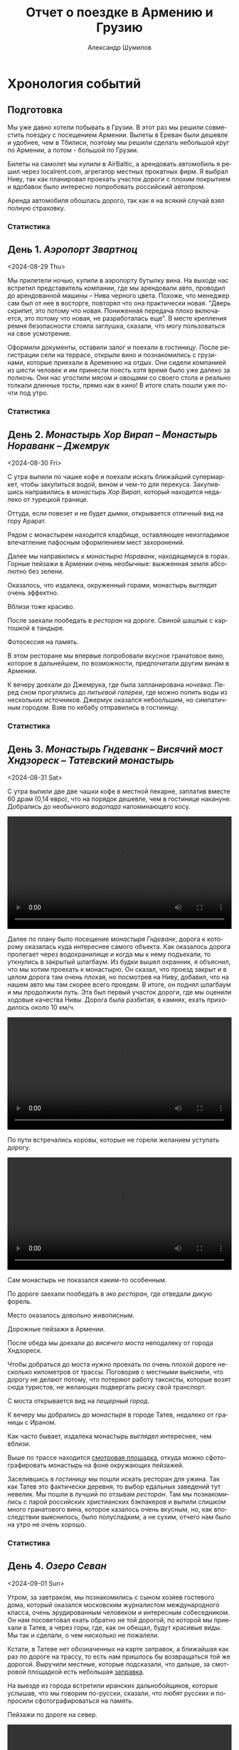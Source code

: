 #+language: ru
#+author: Александр Шумилов
#+title: Отчет о поездке в Армению и Грузию
#+options: toc:2 num:nil
#+html_head: <link rel="stylesheet" type="text/css" href="https://gongzhitaao.org/orgcss/org.css"/>
#+html_head_extra: <style> img { width: 100%; } </style>
#+html_head_extra: <style> video { width: 100%; } </style>
#+html_head_extra: <style> pre { background-color: white; } </style>

#+name: distance-values
#+begin_src emacs-lisp :exports none
  (setq distance-values
        '(
          (2024-08-28 . (49256 . 0))
          (2024-08-29 . (49257 . 1))
          (2024-08-30 . (49450 . 8))
          (2024-08-31 . (49590 . 10))
          (2024-09-01 . (49865 . 3))
          (2024-09-02 . (50133 . 9))
          (2024-09-03 . (50133 . 17))
          (2024-09-04 . (50350 . 8))
          (2024-09-05 . (50653 . 5))
          (2024-09-06 . (50900 . 6))
          (2024-09-07 . (50938 . 13))
          (2024-09-08 . (51040 . 18))
          (2024-09-09 . (51353 . 4))
          (2024-09-10 . (51353 . 9))
          (2024-09-11 . (51353 . 2))
          (2024-09-12 . (51600 . 6))
          (2024-09-13 . (51783 . 5))
          (2024-09-14 . (51783 . 19))
          ))
#+end_src

#+name: get-other-date
#+begin_src emacs-lisp :exports none
(defun get-other-date (date delta)
  (intern
   (format-time-string
    "%Y-%m-%d"
    (encode-time
     (decoded-time-add
      (parse-time-string (symbol-name date))
      (make-decoded-time :day delta))))))
#+end_src

#+name: get-next-date
#+begin_src emacs-lisp :noweb yes :exports none
  <<get-other-date>>
  (defun get-next-date (date)
    (get-other-date date 1))
#+end_src

#+name: get-prev-date
#+begin_src emacs-lisp :noweb yes :exports none
  <<get-other-date>>
  (defun get-prev-date (date)
    (get-other-date date -1))
#+end_src

#+name: distances
#+begin_src emacs-lisp :noweb yes :results output :exports results :var values=distance-values :var date='2024-08-29
  <<distance-values>>
  <<get-prev-date>>
  (let* ((walk (cdr (alist-get date values)))
         (prev-date (get-prev-date date))
         (drive (- (car (alist-get date values))
                   (car (alist-get prev-date values)))))
    (princ "Дистанция\n")
    (princ (format "  Авто:   %d км\n" drive))
    (princ (format "  Пешком: %d км" walk)))
#+end_src

#+name: expenses
#+begin_src emacs-lisp :noweb yes :exports none :var date='2024-08-28 :var to-date='none :var total=0
  <<get-next-date>>
  (let ((next-date (if (eq to-date 'none)
                       (get-next-date date)
                     (get-next-date to-date))))
    (shell-command-to-string
     (concat
      "ledger -f report.ledger bal Расходы -X EUR "
      (if (equal total 0)
          "--no-total "
        "-n --balance-format \"%(display_total)\"")
      " -b "
      (symbol-name date)
      " -e "
      (symbol-name next-date))))
#+end_src

* Хронология событий
** Подготовка

Мы уже давно хотели побывать в Грузии. В этот раз мы решили совместить поездку с посещением Армении. Вылеты в Ереван были дешевле и удобнее, чем в Тбилиси, поэтому мы решили сделать небольшой круг по Армении, а потом - большой по Грузии.

Билеты на самолет мы купили в AirBaltic, а арендовать автомобиль я решил через localrent.com, агрегатор местных прокатных фирм. Я выбрал Ниву, так как планировал проехать участок дороги с плохим покрытием и вдобавок было интересно попробовать российский автопром.

Аренда автомобиля обошлась дорого, так как я на всякий случай взял полную страховку.

*** Статистика

#+call: expenses(date='2024-08-28)

** День 1. /Аэропорт Звартноц/
<2024-08-29 Thu>

Мы прилетели ночью, купили в аэропорту бутылку вина. На выходе нас встретил представитель компании, где мы арендовали авто, проводил до арендованной машины -- Нива черного цвета. Похоже, что менеджер сам был от нее в восторге, повторял что она практически новая.
"Дверь скрипит, это потому что новая. Пониженная передача плохо включается, это потому что новая, не разработалась еще". В месте крепления ремня безопасности стояла заглушка, сказали, что могу пользоваться на свое усмотрение.

[[./IMG_2198.JPG]]

Оформили документы, оставили залог и поехали в [[*Lux Plaza Touristic hotel near EVN airport][гостиницу]].
После регистрации сели на террасе, открыли вино и познакомились с грузинами, которые приехали в Аремению на отдых. Они сидели компанией из шести человек и им принесли поесть хотя время было уже далеко за полночь. Они нас угостили мясом и овощами со своего стола и реально толкали длинные тосты, прямо как в кино! В итоге спать пошли уже почти под утро.

*** Статистика

#+call: distances(date='2024-08-29)

#+call: expenses(date='2024-08-29)

** День 2. /Монастырь Хор Вирап/ -- /Монастырь Нораванк/ -- /Джемрук/
<2024-08-30 Fri>

С утра выпили по чашке кофе и поехали искать ближайший супермаркет, чтобы закупиться водой, вином и чем-то для перекуса. Закупившись направились в [[*Монастырь Хор Вирап][монастырь Хор Вирап]], который находится недалеко от турецкой границе.

[[./IMG_6674.JPG]]

Оттуда, если повезет и не будет дымки, открывается отличный вид на гору Арарат.

[[./IMG_6676.JPG]]

Рядом с монастырем находится кладбище, оставляющее неизгладимое впечатление пафосным оформлением мест захоронений.

[[./IMG_6679.JPG]]

[[./IMG_6683.JPG]]

Далее мы направились к [[*Монастырь Нораванк][монастырю Нораванк]], находящемуся в горах. Горные пейзажи в Армении очень необычные: выжженная земля абсолютно без зелени.

[[./IMG_6710.JPG]]

Оказалось, что издалека, окруженный горами, монастырь выглядит очень эффектно.

[[./IMG_6727.JPG]]

Вблизи тоже красиво.

[[./IMG_6745.JPG]]

После заехали пообедать в [[*Matevosyans' HOUSE][ресторан]] на дороге. Свиной шашлык с картошкой в тандыре.

[[./IMG_6785.JPG]]

Фотосессия на память.

[[./IMG_6775.JPG]]

[[./IMG_6776.JPG]]

В этом ресторане мы впервые попробовали вкусное гранатовое вино, которое в дальнейшем, по возможности, предпочитали другим винам в Армении.

[[./IMG_6770.JPG]]

К вечеру доехали до Джемрука, где была запланирована [[*Jermuk Imperial][ночевка]]. Перед сном прогулялись до [[*Питьевая галерея Джермука][питьевой галереи]], где можно попить воды из нескольких источников. Джермук оказался небоольшим, но симпатичным городом. Взяв по кебабу отправились в гостиницу.

*** Статистика

#+call: distances(date='2024-08-30)

#+call: expenses(date='2024-08-30)

** День 3. /Монастырь Гндеванк/ -- /Висячий мост Хндзореск/ -- /Татевский монастырь/
<2024-08-31 Sat>

С утра выпили две две чашки кофе в местной пекарне, заплатив вместе 60 драм (0,14 евро), что на порядок дешевле, чем в гостинице накануне.
Добрались до необычного [[*Вопопад в Джермуке][водопада]] напоминающего косу.

#+begin_export html
<video controls>
<source src="./IMG_6830.mp4" type="video/mp4">
</video>
#+end_export

Далее по плану было посещение [[*Монастырь Гндеванк][монастыря Гндеванк]], дорога к которому оказалась куда интереснее самого объекта. Как оказалось дорога пролегает через водохранилище и когда мы к нему подъехали, то уткнулись в закрытый шлагбаум. Из будки вышел охранник, я объяснил, что мы хотим проехать к монастырю. Он сказал, что проезд закрыт и в целом дорога там очень плохая, но посмотрев на Ниву, добавил, что на нашем авто мы там скорее всего проедем. В итоге, он поднял шлагбаум и мы продолжили путь. Эта был первый участок дороги, где мы оценили ходовые качества Нивы. Дорога была разбитая, в камнях, ехать приходилось около 10 км/ч.

#+begin_export html
<video controls>
<source src="./IMG_6838.mp4" type="video/mp4">
</video>
#+end_export

По пути встречались коровы, которые не горели желанием уступать дорогу.

#+begin_export html
<video controls>
<source src="./IMG_6842.mp4" type="video/mp4">
</video>
#+end_export

Сам монастырь не показался каким-то особенным.

[[./IMG_6852.JPG]]

По дороге заехали пообедать в [[*Manveli Mot - Eco Food][эко ресторан]], где отведали дикую форель.

[[./IMG_6876.JPG]]

Место оказалось довольно живописным.

[[./IMG_6872.JPG]]

Дорожные пейзажи в Армении.

[[./IMG_6887.JPG]]

[[./IMG_6867.JPG]]

[[./IMG_6898.JPG]]

После обеда мы доехали до [[*Висячий мост Хндзореск][висячего моста]] неподалеку от города Хндзореск.

[[./IMG_6924.JPG]]

Чтобы добраться до моста нужно проехать по очень плохой дороге несколько километров от трассы. Поговорив с местными выяснили, что дорогу не делают потому, что потеряют работу таксисты, которые возят сюда туристов, не желающих подвергать риску свой транспорт.

С моста открывается вид на [[*Пещерный город Хндзореск][пещерный город]].

[[./IMG_6926.JPG]]

К вечеру мы добрались до [[*Татевский монастырь][монастыря]] в городе Татев, недалеко от границы с Ираном.

[[./IMG_6941.JPG]]

Как часто бывает, издалека монастырь выглядел интереснее, чем вблизи.

[[./IMG_6945.JPG]]

Выше по трассе находится [[https://maps.app.goo.gl/BTUPijme2SKEXion6][смотровая площадка]], откуда можно сфотографировать монастырь на фоне окружающих пейзажей.

[[./IMG_6942.JPG]]

Заселившись в [[*Anush`s B&B][гостиницу]] мы пошли искать ресторан для ужина. Так как Татев это фактически деревня, то выбор едальных заведений тут невелик. Мы пошли в лучший по отзывам [[*Tatev Info Cafe][ресторан]]. Там мы познакомились с парой российских христианских бэкпакеров и выпили слишком много гранатового вина, которое казалось очень вкусным, но, как впоследствии выяснилось, было полусладким, а не сухим, отчего нам было на утро не очень хорошо.

*** Статистика

#+call: distances(date='2024-08-31)

#+call: expenses(date='2024-08-31)

** День 4. /Озеро Севан/
<2024-09-01 Sun>

Утром, за завтраком, мы познакомились с сыном хозяев гостевого дома, который оказался московским журналистом международного класса, очень эрудированным человеком и интересным собеседником. Он нам посоветовал ехать обратно не той дорогой, по которой мы приехали в Татев, а через горы, где, как он обещал, будут красивые виды. Мы так и сделали, о чем нисколько не пожалели.

Кстати, в Татеве нет обозначенных на карте заправок, а ближайшая как раз по дороге на трассу, то есть нам пришлось бы возвращаться той же дорогой. Выручили местные, которые подсказали, что дальше, за смотровой площадкой есть небольшая [[https://maps.app.goo.gl/4SVjYNVK9cdeoTtN7][заправка]].

На выезде из города встретили иранских дальнобойщиков, которые услышав, что мы говорим по-русски, сказали, что любят русских и попросили сфотографироваться на память.

Пейзажи по дороге на север.

[[./IMG_6964.jpg]]

[[./IMG_6966.jpg]]

[[./IMG_6968.jpg]]

[[./IMG_6977.jpg]]

#+begin_export html
<video controls>
<source src="./IMG_2297.MP4" type="video/mp4">
</video>
#+end_export

Следующей нашей остановкой была [[*Old Bridge Winery][винарня]], где мы пообедали и продегустировали местные вина.

[[./IMG_6999.jpg]]

[[./IMG_7003.jpg]]

[[./IMG_7004.jpg]]

Нас обслуживал очень приятный молодой человек, который, кстати, учился на программиста. Мы много с ним беседовали, задали ему все накопившиеся вопросы, на которые он ответил и оставили ему приличные чаевые.

Дорога к озеру Севан.

[[./IMG_7046.jpg]]

#+begin_export html
<video controls>
<source src="./IMG_6970.MP4" type="video/mp4">
</video>
#+end_export

#+begin_export html
<video controls>
<source src="./IMG_7026.MP4" type="video/mp4">
</video>
#+end_export

На берегу озера Севан стоит [[*Железнодорожный вагон][заброшенный железнодорожный вагон]].

[[./IMG_7052.jpg]]

Раз уж мы на озере, мы решили искупаться. Вода оказалась холодной, но зато мы познакомились с парой местных жителей, которые устроили пикник на берегу озера. Они угостили нас едой и вином, в итоге мы уехали оттуда только, когда начало темнеть.

В [[*Tsaghkunk Chef House][гостиницу]] мы приехали затемно. Она оказалась очень приличной с солидным рестораном. Мы как-раз застали как ресторан покидали местные "братки" на крутых машинах, с пачками купюр и взглядом как будто тебя не существует. Ужин оказался очень вкусным, разве что пришлось пить недешевое крафтовое пиво, так как разливного вина не было.

[[./IMG_7068.jpg]]

*** Статистика

#+call: distances(date='2024-09-01)

#+call: expenses(date='2024-09-01)

** День 5. /Дилижан/ -- /Монастырь Агарцин/ -- /Мост Санаин/ -- /Монастырь Ахпат/ -- /Тбилиси/
<2024-09-02 Mon>

Завтрак в гостинице оказался неплохим, особенно вариация на тему менемена или шакшуки.

[[./IMG_7070.jpg]]

[[./IMG_7072.jpg]]

После завтрака мы отправились в город Дилижан, где судя по описанию можно было увидеть "маленькую Швейцарию".
В городе оказался [[*Памятник Мимино][памятник Мимино]].

[[./IMG_7075.jpg]]

А вот и "маленькая Швейцария".

[[./IMG_7078.jpg]]

Далее мы поехали в [[*Монастырь Агарцин][монастырь Агарцин]]. По пути встретили компанию молодых армян, которые пробили колесо на своей Ниве. Они попросили нас поделиться запаской. Пришлось отказать, сославшись на то, что машина арендованная.

К этому моменту мы уже начали уставать от монастырей, которые казались довольно похожими друг на друга.

[[./IMG_7085.jpg]]

Недалеко от границы с Грузией мы остановились около древнего [[*Мост Санаин][моста Санаин]], который построен в 1192 году и до сих пор в хорошем состоянии.

[[./IMG_7102.jpg]]

В тени моста, на уступе, местные жители устроили застолье.

[[./IMG_7099.jpg]]

[[*Монастырь Ахпат][Монастырь Ахпат]] оказался по пути и мы заехали на полчаса.

[[./IMG_7106.jpg]]

От монастыря решили не возвращаться к съезду с трассы, а выехать на трассу чуть дальше, Google Maps показывал нормальную дорогу. В итоге больше часа ехали по сельской дороге без покрытия, но с живописными видами.

#+begin_export html
<video controls>
<source src="./IMG_7108.MP4" type="video/mp4">
</video>
#+end_export

Наткнувшись на поилку для коров, решили помыть лобовое стекло.

#+begin_export html
<video controls>
<source src="./IMG_2353.MP4" type="video/mp4">
</video>
#+end_export

Границу с Грузией мы прошли довольно быстро, где-то за полчаса. Сразу за границей стоит ряд торговых точек, где можно приобрести страховку на автомобиль, а так же сим-карты для телефона. Телефон Кати упорно не хотел работать с купленной сим-картой и пока продавец пытался разобраться к нам подошли люди и обратили наше внимание на то, что на номерном знаке у нашей Нивы не были защелкнуты все защелки и он мог отвалиться в любой момент. Как говорится "нет худа, без добра". Разобравшись с сим-картами, отправились в сторону Тбилиси.

В столицу Грузии мы въехали под вечер. Движение было очень плотное и интенсивное, что очень меня утомляло. Добравшись до [[*Anna][гостиницы]], мы встретили кота.

[[./IMG_7113.jpg]]

В гостинице нам посоветовали [[*⁠Tiflisi Vorontsovze][ресторан]], куда мы отправились на ужин. Место оказалось популярным среди русскоязычных, практически все гости ресторана говорили по русски. Официантка была достаточно фамильярной, а кухня оказалась вполне приличной.

Классический салат из огурцов с помидорами в отличии от Армении тут засыпают перетертой зеленью.

[[./IMG_7114.jpg]]

Мадам Бовари - грузинское блюдо с негрузинским названием.

[[./IMG_7118.jpg]]

Первые хинкали!

[[./IMG_7116.jpg]]

Вспомнив свою любовь к купатам, я заказал мегрельские купаты. Кто бы знал, что их делают из потрохов. Пришлось воздержаться.

[[./IMG_7115.jpg]]

*** Статистика

#+call: distances(date='2024-09-02)

#+call: expenses(date='2024-09-02)

** День 6. /Тбилиси/
<2024-09-03 Tue>

С утра мы решили пешком дойти до центра, пройдя по главной улице города - проспекту Руставелли.

На мосту через реку Кура обнаружился прикованный цепью ящик для пожертвований.

[[./IMG_2376.jpg]]

Площадь Свободы с монументом Святого Георга.

[[./IMG_7128.jpg]]

Выпив несколько чашек кофе в [[*Unity Kava][модной кофейне]], мы отправились на маршрутке в район Делиси, где планировали ознакомится с самовольными пристройками в многоквартирных домах.

В 90-е годы в отсутствии контроля над строительством множество людей решало свои жилищные проблемы за счет самостроя. Стандартные квартиры расширяли пристраивая целые комнаты, выступающие за фасад здания на сваях, застраивали пустующие промежутки в районе лестничных проемов, возводили сараи на крышах и тд.

Мы запечатлели некоторые шедевры этого периода.

[[./IMG_7136.jpg]]

[[./IMG_7143.jpg]]

[[./IMG_7144.jpg]]

В какой-то момент самострой запретили и часть конструкций осталась незаконченной.

[[./IMG_7145.jpg]]

[[./IMG_7157.jpg]]

[[./IMG_7158.jpg]]

Самодельный балкон.

[[./IMG_7148.jpg]]

Расширенные верхние этажи.

[[./IMG_7151.jpg]]

Целая квартира фактически висит в воздухе.

[[./IMG_7153.jpg]]

Нижние этажи успели, а верхние - нет.

[[./IMG_7155.jpg]]

До запланированной экскурсии оставалось 40 минут и мы наспех перекусили хинкали с пивом в [[*⁠Badagoni Home at Liberty square][ресторане]] неподалеку от места встречи с [[https://tbilisi15-15.com][гидом]].

Гид оказался достаточно неплохим, а экскурсия нескучной.

[[./IMG_7169.jpg]]

Часть древней крепости.

[[./IMG_7166.jpg]]

Памятник посвященный народным гуляниям

[[./IMG_7170.jpg]]

Старинные часы.

[[./IMG_7175.jpg]]

Тут где-то есть водопад в черте города.

[[./IMG_7206.jpg]]

Винтовая лестница к гранатовому мороженому.

[[./IMG_7212.jpg]]

После экскурсии гид предложил попить вина с видом на реку, вся группа согласилась и мы пошли в заведение. На входе возлежал кот.

[[./IMG_7186.jpg]]

После экскурсии мы отправились ужинать в [[*⁠Chashnagiri][ресторан]].

*** Статистика

#+call: distances(date='2024-09-03)

#+call: expenses(date='2024-09-03)

** День 7. /Монастырь Джвари/ -- /Монумент 300 арагвинцев/ -- /Жинвальское водохранилище/ -- /Крепость Ананури/ -- /Гудаури/
<2024-09-04 Wed>

На следующий день наш путь лежал по военно грузинской дороге в сторону горы Казбек. Выехав из города мы поднялись к [[*Монастырь Джвари][монастырю Джвари]], откуда можно наблюдать слияние двух рек: Кура и Арагви.

[[./IMG_7238.jpg]]

По пути мы остановились около [[*Монумент 300 арагвинцев][монумента 300 арагвинцев]] и обнаружили там голодных бездомных собак. Налив им воды, мы решили на обратном пути обязательно привезти им еды.

По пути остановились полюбоваться красивым видом на [[*Обзорная точка Жинвальского водохранилища][Жинвальское водохранилище]].

[[./IMG_7247.jpg]]

[[./IMG_7250.jpg]]

[[*Крепость Ананури][Крепость Ананури]] ничем не запомнилась.

[[./IMG_7257.jpg]]

[[./IMG_7263.jpg]]

Еще одно интересное [[https://maps.app.goo.gl/8wKmUFRwMWLLUbHz7][место]] слияние вод разного цвета.

[[./IMG_7278.jpg]]

Порода ярко-красного цвета.

[[./IMG_7320.jpg]]

Горы по дороге.

[[./IMG_7333.jpg]]

Доехав до города Степанцминда, мы отправились пообедать в [[*სახლი - House][ресторан]]. Хозяин оказался очень неторопливым и когда мы уже пили второй кувшин вина, начал разводить огонь в мангале, чтобы пожарить нам шашлык. В итоге провели там времени больше, чем планировали изначально, зато поимели интересное общение с немкой и ребятами из России.

[[./IMG_7344.jpg]]

Приехав затемно в [[*Gudauri Hillsite][гостиницу]] в горнолыжном курорте Гудаури, мы обнаружили, что вселить нас не могут, так как вышла накладка с бронированием. Нас заселили в соседнюю гостиницу и следали скидку. В итоге мы остались довольны и пошли на ужин в единственный открытый в округе [[*⁠Restaurant dariali][ресторан]].

*** Статистика

#+call: distances(date='2024-09-04)

#+call: expenses(date='2024-09-04)

** День 8. /Кутаиси/
<2024-09-05 Thu>

С утра оказалось, что из окна гостницы открывается вид не хуже, чем в Альпах!

[[./IMG_7354.jpg]]

Предстоял долгий путь до Кутаиси, мы закупились сосисками и поехали кормить собак возле памятника. Кстати, когда мы туда приехали, то оказалось, что кроме взрослых особей там еще живут два щенка, которые на лету глотали сосиски. По итогу они их все и съели.

Сами мы решили пообедать в [[*⁠KE&RA][небольшом ресторане]] где-то на середине пути.

[[./IMG_7364.jpg]]

Пока мы обедали к нам пришел хозяйский кот и Катя решила его покормить.

#+begin_export html
<video controls>
<source src="./IMG_2535.MP4" type="video/mp4">
</video>
#+end_export

К вечеру мы добрались до города Кутаиси, где долго не могли найти нашу [[*park hotel kutaisi][гостиницу]], которая находилась на территории большого лесопарка на холме в центре города. После заселения, мы спустились в центр города, где оказался очень загрязненный выхлопными газами воздух. Назад поднялись на фуникулере билеты от которого нам вручили бесплатно арабские туристы.

Вечер провели на террасе [[*⁠Restaurant "Park"][ресторане]] при гостинице, где прекрасно посидели с домашним вином.

*** Статистика

#+call: distances(date='2024-09-05)

#+call: expenses(date='2024-09-05)

** День 9. /Ингурская ГЭС/ -- /Местия/
<2024-09-06 Fri>

Первая часть дороги в Сванетию пролегала через поселения с частной застройкой, особенностью которых являлось многообразие животных на дороге. В целом в Грузии коровы днем свободно ходят по проезжей части, а вечером их собирает и отводит домой пастух. Всегда надо быть готовым к тому, что за поворотом может оказаться бродячая корова или даже несколько. Тут же у нас на дороге, дополнительно к коровам, оказались свиньи, гораздо более шустрые и менее предстазуемые.

На обед мы заехали в небольшой семейный [[*Chito][ресторан]], где перекусили и выпили пива.

Во второй половине дня мы добрались до [[*Ингурская ГЭС][Ингурской ГЭС]], бетонная дамба которой представляет внушительное сооружение высотой 271,5 м.

[[./IMG_7372.jpg]]

Вокруг дамбы зеленые горы.

[[./IMG_7377.jpg]]

По пути возле магазина нам попались голодные собаки, которых Катя пыталась накормить сосисками.

#+begin_export html
<video controls>
<source src="./IMG_2546.MP4" type="video/mp4">
</video>
#+end_export

#+begin_export html
<video controls>
<source src="./IMG_2547.MP4" type="video/mp4">
</video>
#+end_export

К вечеру мы наконец добрались до Местии, центрального города области Сванетия. Заселившись в [[*Guest House Robi][гостиницу]] мы пошли искать место для ужина.

Городок оказался очень туристическим и европейским на вид.

[[./IMG_7400.jpg]]

[[*⁠Vichnashi][Ресторан]] который мы в итоге облюбовали оказался лучшим за всю нашу поездку, по итогу мы ужина в нем три вечера подряд.

[[./IMG_2549.jpg]]

*** Статистика

#+call: distances(date='2024-09-06)

#+call: expenses(date='2024-09-06)

** День 10. /Озера Корульди/
<2024-09-07 Sat>

Завтракали мы в замечательном [[*ERTI KAVA][кафе]], в которое потом возвращались еще два дня. После завтрака мы отправились в горы, а точнее к [[*Озера Корульди][озерам Корульди]] на хайкинговые тропы.

Надо сказать, что эти места очень популярны для любителей хайкинга в горах. Туристов обычно возят наверх местные жители на проходимых микроавтобусах Mitsubishi Delica. Мы разговорились в отеле с парой из Польши и мужчина нам сказал, что в грузинской прокатной фирме ему запретили подниматься наверх на авто, хотя у него был настоящий джип. В автомобиле стоял GPS передатчик, так что он не стал рисковать. Мы же брали автомобиль в Армении и у нас не было подобных ограничений. К тому же, как оказалось, Нива по проходимости не уступала заграничным джипам, чем мы и воспользовались.

Добравшись до подъема, мы пристроились за каким-то джипом и начался экстрим. Я не подозревал, что Нива может проехать там, где мы продвигались. Дорога шла довольно круто вверх и была сильно раздолбана с глубокими ямами наполненными водой.

#+begin_export html
<video controls>
<source src="./IMG_7424.MP4" type="video/mp4">
</video>
#+end_export

#+begin_export html
<video controls>
<source src="./IMG_7434.MP4" type="video/mp4">
</video>
#+end_export

Увидев несколько стоящих на обочине машин, мы тоже решили остановиться, к тому же был красивый вид. Заглушив машину, мы побродили вокруг, как, вдруг, я заметил, что из-под днища Нивы в районе двигателя течет жидкость. Я попросил помощи у водителя джипа, мы открыли капот и оказалось, что от перегрева двигателя вытекла половина охлаждающей жидкости. Оказалось, что после сильной нагрузки, сразу глушить двигатель нельзя. Мне сказали, что я могу просто долить обычную воду.

[[./IMG_7471.jpg]]

Проехав еще немного вверх, мы решили оставить машину и идти дальше пешком, мы все же планировали хайкинг.

[[./IMG_7508.jpg]]

[[./IMG_7553.jpg]]

Изначально мы планировали подняться до озер Корульди, куда некоторых туристов довозят прямо на джипах и микроавтобусах.

[[./IMG_7543.jpg]]

[[./IMG_7567.jpg]]

Мы увидели, что люди спускаются к озерам сверху и решили идти дальше.

[[./IMG_7593.jpg]]

[[./IMG_7603.jpg]]

[[./IMG_7609.jpg]]

Мы спросили идущих навстречу туристов сколько нам еще идти. Они посмотрели на нас и сказали, что около часа, но судя по нашей обуви у нас могут возникнуть сложности с преодолением последнего участка пути, который достаточно отвесный и состоит из мелкой гальки.

[[./IMG_7639.jpg]]

Мы миновали отметку в 3000 метров и пошли выше. Наконец мы дошли до крутого склона из очень мелкой гальки. Дорога закончилась, наверху виднелись люди, мы решили лезть по склону. С трудом поднявшись до середины склона, мы увидели этих же людей уже внизу. Стало ясно, что была другая тропа. Решили, что долезем до верха по склону, а уже спустимся по другой тропе, как те люди. Галька закончилась, начались камни и в какой-то момент я осознал, что хайкинг превратился с скалолазание без специального оборудования.

У Кати начались истерики от боязни высоты. До верха оставалось немного, я попросил Катю подождать в безопасном месте, прислонившись к камням, а сам полез наверх. Поднявшись я оказался на вершине с почти 360 градусным обзором.

#+begin_export html
<video controls>
<source src="./IMG_2569.MP4" type="video/mp4">
</video>
#+end_export

Недолго думая я сел на камень и набрал 112.

Мы ждали спасателей 2 часа: Катя стоя, без возможности пошевелиться, я - сидя на камне на вершине скалы и любуясь видами.

[[./IMG_2564.jpg]]

[[./IMG_2562.jpg]]

Через два часа на джипе приехали спасатели. Мне сказали подняться в полный рост и идти зигзагом вниз держась за одного из спасателей. Доведя меня до безопасного места спасатели вдвоем помогли спуститься Кате: надели на нее страховку, один стравливал веревку сверху, другой помогал спускаться подставляя свои ботинки в виде упора. Добравшись до гальки мы уже спокойно спустились сами. Спасатели подбросили нас до машины, к этому времени им поступил новый вызов и они торопились. Мы успели сфотографироватьс на память. Я предложил денег, они отказались, слегка обидевшись.

[[./IMG_7659.jpg]]

Спуск вниз занял у нас около часа.

#+begin_export html
<video controls>
<source src="./IMG_7680.MP4" type="video/mp4">
</video>
#+end_export

#+begin_export html
<video controls>
<source src="./IMG_7681.MP4" type="video/mp4">
</video>
#+end_export

#+begin_export html
<video controls>
<source src="./IMG_7682.MP4" type="video/mp4">
</video>
#+end_export

Мы доехали до гостиницы и пошли в [[*⁠Vichnashi][ресторан]], отмечать наше спасение.

*** Статистика

#+call: distances(date='2024-09-07)

#+call: expenses(date='2024-09-07)

** День 11. /Ушгули/ - /Ледник Шхара/
<2024-09-08 Sun>

На второй день пребывания в Сванетии у нас был запланирован хайкинг к [[Ледник Шхара][леднику Шхара]]. До города Ушгули, из которого многие начинают хайкинг к леднику, ехать около часа. По пути встречаются сванские башни, которые раньше использовали при набегах. В башнах можно было спрятаться и оттуда обороняться.

[[./IMG_7707.jpg]]

[[./IMG_7714.jpg]]

Мы проехали чуть дальше в сторону ледника и оставив автомобиль [[https://maps.app.goo.gl/LLpSypapVdCNBMxy6][на дороге]] пошли вперед. Дорога к леднику очень живописная.

[[./IMG_7725.jpg]]

Вдоль всей дороги протекает речка с каменистым дном.

[[./IMG_7728.jpg]]

Последние пару километров проходят через кусты и дорога становится довольно каменистой. Вот и ледник.

[[./IMG_7760.jpg]]

[[./IMG_7762.jpg]]

За ледником виднелись вершины гор, но они были частично закрыты облаками. Когда мы пошли обратно, облака стали рассеиваться и вершины гор проступили.

[[./IMG_7782.jpg]]

[[./IMG_7804.jpg]]

[[./IMG_7829.jpg]]

На обратном пути мы встретили лошадь с жеребенком.

[[./IMG_7823.jpg]]

[[./IMG_7825.jpg]]

[[./IMG_7820.jpg]]

Я попытался покормить жеребенка хлебом, но в итоге покормил только лошадь.

#+begin_export html
<video controls>
<source src="./IMG_7815.MP4" type="video/mp4">
</video>
#+end_export

Возле машины нас ждали собаки и лошади.

#+begin_export html
<video controls>
<source src="./IMG_2648.MP4" type="video/mp4">
</video>
#+end_export

Парочка собак даже согласилась попозировать.

[[./IMG_7837.jpg]]

Вечером за ужином к нам подошла огромная собака и начала попрошайничать. Со временем она осмелела и поставила лапы на стол, на что я не смог не отреагировать, о чем чуть было не пожалел.

#+begin_export html
<video controls>
<source src="./IMG_7882.MP4" type="video/mp4">
</video>
#+end_export

*** Статистика

#+call: distances(date='2024-09-08)

#+call: expenses(date='2024-09-08)

** День 12. /Уреки/ -- /Гонио/
<2024-09-09 Mon>

Мы покинули Сванетию и направились к морю. Первая остановка был пляж Уреки с черным вулканическим песком. Мы провели там пару часов и поехали дальше. Путь в Гонио, где мы планировали провести ближайшие несколько дней пролегал через Батуми. Мы решили не останавливаться в городе, так как движение было сумасшедшим, а лишнего времени уже не было.

Уже затемно мы добрались до нашей [[*Guest House Roman/Gonio][гостиницы]]. Разговорились с хозяином по поводу ресторанов, он сказал, что поблизости только турецкие заведения, в которые он не рекомендовал нам идти, а посоветовал пойти в центр города (минут 20 пешком) в [[*White House][ресторан "Белый дом"]], что мы и сделали.

В ресторане не оказалось лишних столов и нам предложили сесть за один стол с парой нашего возраста, которые пришли одновременно с нами. В итоге ребята оказались очень интерсными людьми, они были из Москвы, он работал таксистом, она - воспитателем в детском саду. Путешествовали они в доме на колесах и успели много где побывать. После ужина мы отправились к ним, чтобы осмотреть дом на колесах. В итоге мы еще выпили вина и даже искупались ночью в море голышем. В номер мы вернулись под утро.

*** Статистика

#+call: distances(date='2024-09-09)

#+call: expenses(date='2024-09-09)

** День 13. /Гонио/
<2024-09-10 Tue>

На следующий день мы арендовали лежаки с навесом и весь день провели на море, купаясь и попивая пиво.

[[./IMG_2722.jpg]]

Вечером мы пошли в другой [[*Dedani Restaurant][ресторан]], который оказался довольно уютным, хотя и не удивил качеством еды.

*** Статистика

#+call: distances(date='2024-09-10)

#+call: expenses(date='2024-09-10)

** День 14. /Гонио/
<2024-09-11 Wed>

Мы поменяли изначальные планы и остались еще на один день на море.

Вечером опять выбрали новое [[*Cafe Greenland][место]] для ужина и на этот раз не прогадали. В заведении оказалось просто восхитительное вино и оригинальное и очень вкусное хачапури.

*** Статистика

#+call: distances(date='2024-09-11)

#+call: expenses(date='2024-09-11)

** День 15. /Годердзи/ -- /Ахалциха/ -- /Вардзия/
<2024-09-12 Thu>

С утра мы позавтракали и направились к дороге пролегающей через перевал Годердзи. Эта дорога еще несколько лет назад была в очень плохом состоянии и проехать по ней можно было только на джипе и только в сухую погоду. Вообщем-то именно из-за этой дороги я и решил арендовать Ниву, ибо по отзывам виды по дороге стоили того, чтобы по ней проехать. Правда, как оказалось, что за последние годы дорогу частично отремонтировали и большая ее часть была вполне приличного качества. Правда был один участок длиной в несколько километром, без покрытия и в ямах, но на Ниве мы не испытали никаких неудобств по его преодолению.

Вид на реку [[https://maps.app.goo.gl/eU91W9f4RoxhrwjP8][Чорох]].

[[./IMG_7918.jpg]]

Сам перевал является горнолыжным курортом и сейчас выглядел вымершим, хотя и довольно благоустроенным и современным.

[[./IMG_7919.jpg]]

Чуть дальше за перевалом начались поселения состоящие из маленьких домиков на склоне.

[[./IMG_7920.jpg]]

Красивое место слияния рек Кваблиани и Потсковисцхали.

[[./IMG_7930.jpg]]

Мы проехали мимо, но не стали [[https://maps.app.goo.gl/xewb1CQDzuEe2mFV7][крепость] в городе Ахалцихе.

[[./IMG_7933.jpg]]

[[./IMG_7934.jpg]]

[[./IMG_7936.jpg]]

Пейзажи по дороге.

[[./IMG_7941.jpg]]

[[./IMG_7947.jpg]]

[[./IMG_7950.jpg]]

Вид на [[https://maps.app.goo.gl/ut67oLeqyK24ZrFe6][крепость Хертвиси]]

[[./IMG_7954.jpg]]

К вечеру мы наконец добрались до [[*Пещерный комплекс Вардзия][Вардзии]].

[[./IMG_7960.jpg]]

[[./IMG_7970.jpg]]

Там мы провели более часа лазая по брошенному пещерному городу.

[[./IMG_7971.jpg]]

[[./IMG_7985.jpg]]

Оттуда мы отправились в наш [[*Guest House Tsiskari][гостевой дом]], который находился в деревне.

[[./IMG_2735.jpg]]

Там нас накормили неплохим домашним ужином с минимальным количеством мяса.

[[./IMG_7995.jpg]]

Обстановка на территории была великолепная и мы прекрасно провели вечером за вином.

[[./IMG_7997.jpg]]

*** Статистика

#+call: distances(date='2024-09-12)

#+call: expenses(date='2024-09-12)

** День 16. /Ереван/
<2024-09-13 Fri>

На следующий день после обеда мы доехали до Еревана и сдали автомобиль. По пути в [[*Yerevan Centre Hotel][гостиницу]] познакомились с общественным транспортом (это действующий троллейбус везущий пассажиров).

[[./IMG_2739.jpg]]

Ужинать мы пошли в [[*Tavern Yerevan][ресторан]] прямо напротив гостиницы. Места оставались только в музыкальном зале, что нас вполне устроило.

Еда была отличная, музыкальное представление напоминало скорее самодеятельность, но под вино смотрелось неплохо.

#+begin_export html
<video controls>
<source src="./IMG_2770.MP4" type="video/mp4">
</video>
#+end_export

Тут же можно было посмотреть как делают традиционный армянские лаваш.

#+begin_export html
<video controls>
<source src="./IMG_2778.MP4" type="video/mp4">
</video>
#+end_export

*** Статистика

#+call: distances(date='2024-09-13)

#+call: expenses(date='2024-09-13) to 2024-09-14"]

** День 17. /Ереван/
<2024-09-14 Sat>

Утро началось с того, что мне показалось, что нас обманули в ресторане накануне и мы пошли разбираться. Администрация отнеслась с пониманием к моим претензиям, мы сели за компьютер и проанализировали вчерашний счет. Все сошлось, я извинился и мы ушли, поняв, что посидели мы вчера хорошо. Счет вышел с чаевыми более 130 евро.

Так как у нас была запланирована экскурсия [[https://yerevan15-15.com][15:15]] в которой по Еревану два маршрута, которые чередуются через день, а у нас еще оставалось время, мы решили пройти по второму маршруту сами.

Город оказался богат памятниками и всяческими инсталляциями.

Памятник великому Комитасу - Согомону Согомоняну.

[[./IMG_8023.jpg]]

Памятник композитору Арно Бабаджаняну.

[[./IMG_8028.jpg]]

Стильный школьный автобус.

[[./IMG_2783.jpg]]

Паук напротив кинотеатра Москва.

[[./IMG_8035.jpg]]

Юмор в одесском стиле.

[[./IMG_8037.jpg]]

Бесстрашная девочка - армянский ответ аналогичной скульптуре в Нью-Йорке.

[[./IMG_8046.jpg]]

Продажа шахмат на уличном рынке.

[[./IMG_2788.jpg]]

Присоединившись к экскурсионной группы мы пошли дальше исследовать город.

В центре города расположен красивый парк с фонтанами подаренный городу богатыми братьями.

[[./IMG_2790.jpg]]

[[./IMG_8053.jpg]]

В парке есть несколько скульптур детей вызывающих ностальгию.

[[./FullSizeRender.jpg]]

[[./IMG_8063.jpg]]

[[./IMG_8065.jpg]]

[[./IMG_8066.jpg]]

Местные дети используют фонтаны для купания.

[[./IMG_8067.jpg]]

Прямо за парком находится памятник Александру Мясникяну, выделяющийся советским стилем.

[[./IMG_8068.jpg]]

Кот -- хозяин двора.

[[./IMG_8074.jpg]]

Надстроенный этаж и сушащееся белье.

[[./IMG_2794.jpg]]

Голубая мечеть спрятанная в центре города.

[[./IMG_8081.jpg]]

В самом центре города, на холме находится район Конд. Это дома старой застройки и узкие улочки.
В ближайшее время Конд собираются реконструировать, сносить старые дома и застраивать современными конструкциями.

В районе встречаются довольно живописные места.

[[./IMG_8087.jpg]]

Небо в Конде.

[[./IMG_2806.jpg]]

И, конечно, местные коты.

[[./IMG_2799.jpg]]

Наша экскурсия закончилась недалеко от [[*Каскад][Каскада]], который мы пошли исследовать самостоятельно.

У подножья каскада расположен небольшой парк по периметру которого выставлены различные современные скульптуры.

[[./IMG_2809.jpg]]

[[./IMG_8090.jpg]]

[[./IMG_8091.jpg]]

Вид на каскад снизу.

[[./IMG_8092.jpg]]

На самом Каскаде тоже есть скульптурные комплексы.

[[./IMG_8098.jpg]]

Вид с Каскада на город и гору Арарат.

[[./IMG_8100.jpg]]

#+begin_export html
<video controls>
<source src="./IMG_2811.MP4" type="video/mp4">
</video>
#+end_export

От Каскада мы спустились на другую сторону к парку Победы, который фактически является парк развлечений, а также там находится памятник Матери Армении и горит Вечный огонь.

[[./IMG_8103.jpg]]

Вокруг памятника выставлены образцы военной техники советского времени.

[[./IMG_2812.jpg]]

[[./IMG_2818.jpg]]

[[./IMG_2817.jpg]]

[[./IMG_2815.jpg]]

[[./IMG_2814.jpg]]

[[./IMG_2813.jpg]]

*** Статистика

#+call: distances(date='2024-09-14)

#+call: expenses(date='2024-09-14)

** Итог
Поездка нам в целом очень понравилась.
Жаль, что не получилось получше ознакомиться в природой в районе горы Казбек.
Зато мы остались в полном восторге от Сванетии.
В другой раз, имея проходимую машину, я бы лучше ехал из Кутаиси в Местию не в объезд (через Ингурскую ГЭС), а напрямую, через Лентехи.

Наш маршрут по Армении.

[[./IMG_0013.JPG]]

Наш маршрут по Грузии.

[[./IMG_0014.JPG]]

*** Общая статистика

#+begin_src emacs-lisp :noweb yes :results output :exports results :var values=distance-values
  (let* ((pairs (mapcar 'cdr values))
         (walks (mapcar 'cdr pairs))
         (drives (mapcar 'car pairs))
        (total-walk (apply '+ walks))
        (total-drive (- (car (last drives)) (car drives))))
    (princ "Дистанция\n")
    (princ (format "  Авто:   %d км\n" total-drive))
    (princ (format "  Пешком: %d км" total-walk)))
#+end_src

#+call: expenses(date='2024-08-28,to-date='2024-09-14)

#+begin_src emacs-lisp :results output :exports results :var expenses=expenses(date='2024-08-28,to-date='2024-09-14,total=1) :var days=16 :var persons=2
  (let ((total (string-to-number (substring expenses 1))))
    (princ (format "Количество дней:            %d\n" days))
    (princ (format "Количество человек:         %d\n" persons))
    (princ (format "Расходы на человека в день: €%s" (/ total (* days persons)))))
#+end_src

* Достопримечательности
** Монастырь Хор Вирап

https://maps.app.goo.gl/9hbvRTBbwUboyHu66

** Монастырь Нораванк

https://maps.app.goo.gl/BeSSRR3Hpv8YY1Ni9

** Питьевая галерея Джермука

https://maps.app.goo.gl/mjEKNqT3DmRXggfG7

** Вопопад в Джермуке

https://maps.app.goo.gl/W7cZHi27oiq1wUVN7

** Монастырь Гндеванк

https://maps.app.goo.gl/g9ecLN51Q418TG3R7

** Пещерный город Хндзореск

https://maps.app.goo.gl/Pm9SF8pBrTZksNn1A

** Висячий мост Хндзореск

https://maps.app.goo.gl/2RqomLcovJjMt2iTA

** Татевский монастырь

https://maps.app.goo.gl/DZqQ7yexiU8xi64c8

** Железнодорожный вагон

https://maps.app.goo.gl/JpWTBMQk3ug8CMz66

** Памятник Мимино

https://maps.app.goo.gl/ASCvQayho5Q75LD58

** Монастырь Агарцин

https://maps.app.goo.gl/2YWrZ1CZ3YNkXqtN9

** Мост Санаин

https://maps.app.goo.gl/9Z6ySojKPM8qPKpe7

** Монастырь Ахпат

https://maps.app.goo.gl/cKds1TbGyWUPdnLy6

** Монастырь Джвари

https://maps.app.goo.gl/ii1WXwRGXfrda1zg8

** Монумент 300 арагвинцев

https://maps.app.goo.gl/B3EXsgGDj2vJrxWT6

** Обзорная точка Жинвальского водохранилища

https://maps.app.goo.gl/dT2ePzUu2v3XFnNB8

** Крепость Ананури

https://maps.app.goo.gl/Khg1uZFRrhQaXJv4A

** Ингурская ГЭС

https://maps.app.goo.gl/hBRfTgymyJBcK6qh9

** Озера Корульди

https://maps.app.goo.gl/FA5Mp5XvmgmT9FcS7

** Ледник Шхара

https://maps.app.goo.gl/TkMfTmCty6ewy6vV8

** Пещерный комплекс Вардзия

https://maps.app.goo.gl/sfYWZdxc1K1JhkPYA

** Каскад

https://maps.app.goo.gl/D2jaibLJYYEyJai26

* Рестораны
** Matevosyans' HOUSE

https://maps.app.goo.gl/ebNjtWcxTe4Qdmnx7

** Grand Food Jermuk
Обычный фастфуд с вкусными кебабами.

https://maps.app.goo.gl/uc8CpfFcjaar3AVX7

** Manveli Mot - Eco Food
Очень живописное место с приличной кухней, неплохая баранина и дикая форель. Хозяин похоже переживал за высокую цену этой форели, которая стоила в два раза дороже обычной.

https://maps.app.goo.gl/HgjsMcQ1BSsnCb9NA

** Tatev Info Cafe
Хорошая кухня, но слегка неприветливая хозяйка, которая фанатеет от итальянских певцов.

https://maps.app.goo.gl/nULem5jqdhCckAe8A

** Old Bridge Winery
Очень приятная винарня с дегустацией и хорошей кухней

https://maps.app.goo.gl/hCXEpAF3GmQdm3ix5

** ⁠Tiflisi Vorontsovze
Все было вкусно, первое место в Грузии, разочарованы не были

https://maps.app.goo.gl/6U67G5aS9SKUwA1e6

** Unity Kava

Модная кофейня с апельсиновым латте

https://maps.app.goo.gl/Vtvb8FcN4dsj2FZi6

** ⁠Badagoni Home at Liberty square
Солидный ресторан с официантом, который отказался говорить по-русски. Хинкали и разливное пиво были вкусными

https://maps.app.goo.gl/bJHYu6WbvZ8nieJs7

** ⁠Chashnagiri
Неплохая еда, неприветливое обслуживание

https://maps.app.goo.gl/Wiz512tJZs5wbPSK6

** სახლი - House
Стильная шашлычка с красивым видом и долгим обслуживанием

⁠https://maps.app.goo.gl/QBGW8BiEM8nyhDp29

** ⁠Restaurant dariali
Обычный ресторан с жесткой бараниной и дорогим бутылочным вином

https://maps.app.goo.gl/KFcntEn3nq56MUC86

** ⁠KE&RA
Домашний ресторан на территории частного дома. Кухня домашняя, но на уровне ресторана. На территории есть коты.

https://maps.app.goo.gl/nWn8VfzFCU9F6tLf7

** ⁠Restaurant "Park"
Простой ресторан на территории парка, есть все что нужно

https://maps.app.goo.gl/iJLHsywaL1DM1cRN9

** Chito

https://maps.app.goo.gl/LBnpvp3mD8kxbNaz7

** ⁠Vichnashi
Лучшее место за всю поезду, вкусно все, классическая грузинская кухня, выглядит просто, но реально балдеешь от блюд, ходили туда три вечера подряд. Брали шкмерулли, кубдари и домашнее вино.

https://maps.app.goo.gl/Cfqj1gDy1Vxp72Do6

** ERTI KAVA
Отличный каппучино и потрясающий омлет с лососем.

https://maps.app.goo.gl/TKaqRXhm3x4fNtYd8

** White House
Хорошо представлена грузинская кухня, популярное место, качество еды обычное

⁠https://maps.app.goo.gl/dPMg615t2io5ZSW67

** Dedani Restaurant
Атмосферное уютное место, качество еды обычное, а туалет отвратительный, фактически дыра в полу

https://maps.app.goo.gl/WpRg2ajGTZ35xHBK7

** Cafe Greenland
Очень вкусно, местный вариант хачапури просто огонь. Предлагают редкий сорт белого домашнего вина, по вкусу как европейское

https://maps.app.goo.gl/zKFyUS2auA5ZPojFA

** Guest House Tsiskari
Хозяйка отеля готовила сама, нормально, но не блеск

https://maps.app.goo.gl/bYBp22MjAzUWTZYR6

** Tavern Yerevan
Сеть недешевых ресторанов, с очень хорошим обслуживанием и качественной местной кухней

https://maps.app.goo.gl/c4vWwuftk5ECyc9c8

* Гостиницы
** Lux Plaza Touristic hotel near EVN airport
Неплохая гостиница, несмотря на низкий рейтинг, который похоже искусственно создан конкурентами. Мы выпили ночью несколько бутылок воды, за которые с нас ничего не взяли. С утра выпили две чашки кофе, заплатили чуть больше одного евро за чашку (1000 драм на двоих).

Цена: 45 евро (19000 AMD)

https://maps.app.goo.gl/ckv2EfQWnPQkN6rAA

** Jermuk Imperial
Аппартаменты недалеко от центра Джермука.

Цена: 60 евро (25000 AMD)

https://maps.app.goo.gl/p5MgVtVJXxczMgod8

** Anush`s B&B
Гостевой дом по принципу "кровать и завтра" (Bed and Breakfast). Комната чуть больше кровати, туалет снаружи за соседней дверью. Из плюсов: хороший деревенский завтрак и живописным видом с террасы и радушные хозяева.

Цена: 35 евро (14400 AMD)

https://maps.app.goo.gl/TvGjRgSvHVJuaEzb9

** Tsaghkunk Chef House

Цена: 60 евро (24000 AMD)

https://maps.app.goo.gl/7Yti9QcP45oNeeJC9

** Anna

Цена (2 ночи): 48 евро (136 GEL)

https://maps.app.goo.gl/Lnm7QmofrKYKrJEe8

** Gudauri Hillsite

Цена: 30 евро (85 GEL)

https://maps.app.goo.gl/XVcufwfrLYDsCXgC6

** park hotel kutaisi

Цена: 18 евро (52 GEL)

https://maps.app.goo.gl/93wpxjeNDo1KFQgv9

** Guest House Robi

Цена (2 ночи): 42 евро (119 GEL)

https://maps.app.goo.gl/djPAUfLurr7CVnyFA

** Venera guesthouse

Цена: 19 евро (55 GEL)

https://maps.app.goo.gl/ZJdESRu7NJFfXL6HA

** Guest House Roman/Gonio

Цена(2 ночи): 42 евро (120 GEL)

https://maps.app.goo.gl/zhfMoniaDG7GArdt7

** Rio Hotel Gonio

Цена: 21 евро (60 GEL)

https://maps.app.goo.gl/sBUgpcbrKjXmbuuD8

** Guest House Tsiskari

Цена: 25 евро (70 GEL)

https://maps.app.goo.gl/bYBp22MjAzUWTZYR6

** Yerevan Centre Hotel

Цена: 37 евро (15000 АMD)

https://maps.app.goo.gl/QYdyoeHkvxZAPSCM6

